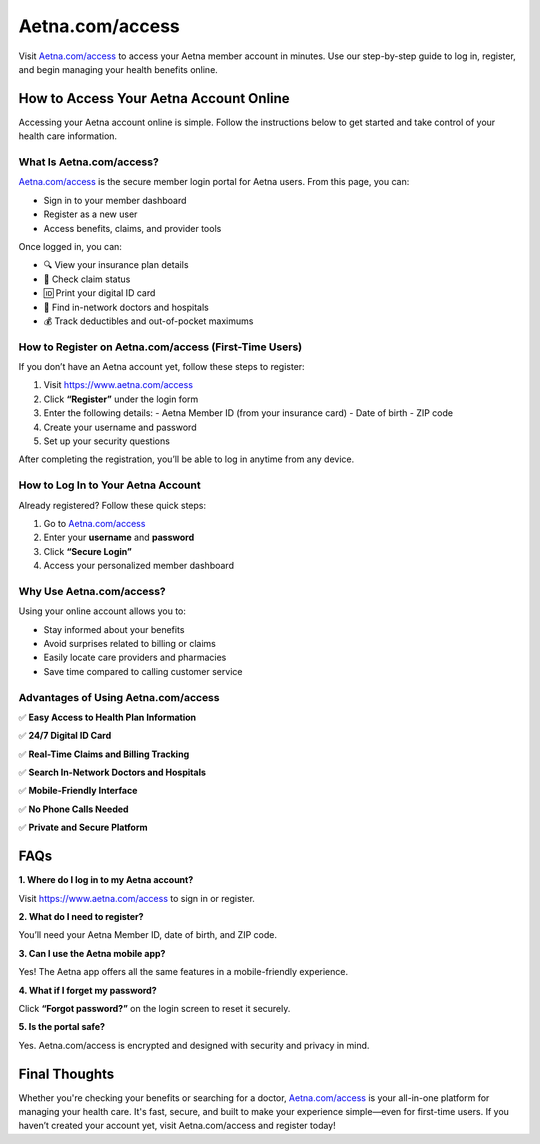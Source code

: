 ===============================
Aetna.com/access
===============================

Visit `Aetna.com/access <#>`_ to access your Aetna member account in minutes. Use our step-by-step guide to log in, register, and begin managing your health benefits online.

.. raw:: html

    <div style="text-align: center; margin: 30px 0;">

.. image:: Button.png
   :alt: Aetna.com/access
   :target: https://www.aetna.com/access

.. raw:: html

    </div>

How to Access Your Aetna Account Online
=======================================

Accessing your Aetna account online is simple. Follow the instructions below to get started and take control of your health care information.

What Is Aetna.com/access?
-------------------------

`Aetna.com/access <#>`_ is the secure member login portal for Aetna users. From this page, you can:

- Sign in to your member dashboard  
- Register as a new user  
- Access benefits, claims, and provider tools  

Once logged in, you can:

- 🔍 View your insurance plan details  

- 🧾 Check claim status  

- 🆔 Print your digital ID card  

- 🏥 Find in-network doctors and hospitals  

- 💰 Track deductibles and out-of-pocket maximums  

How to Register on Aetna.com/access (First-Time Users)
-------------------------------------------------------

If you don’t have an Aetna account yet, follow these steps to register:

1. Visit `https://www.aetna.com/access <https://www.aetna.com/access>`_  
2. Click **“Register”** under the login form  
3. Enter the following details:
   - Aetna Member ID (from your insurance card)  
   - Date of birth  
   - ZIP code  
4. Create your username and password  
5. Set up your security questions  

After completing the registration, you’ll be able to log in anytime from any device.

How to Log In to Your Aetna Account
-----------------------------------

Already registered? Follow these quick steps:

1. Go to `Aetna.com/access <#>`_  

2. Enter your **username** and **password**  

3. Click **“Secure Login”**  

4. Access your personalized member dashboard  

Why Use Aetna.com/access?
--------------------------

Using your online account allows you to:

- Stay informed about your benefits  
- Avoid surprises related to billing or claims  
- Easily locate care providers and pharmacies  
- Save time compared to calling customer service  

Advantages of Using Aetna.com/access
------------------------------------

✅ **Easy Access to Health Plan Information**  

✅ **24/7 Digital ID Card**  

✅ **Real-Time Claims and Billing Tracking**  

✅ **Search In-Network Doctors and Hospitals**  

✅ **Mobile-Friendly Interface**  

✅ **No Phone Calls Needed**  

✅ **Private and Secure Platform**  

FAQs
====

**1. Where do I log in to my Aetna account?**  

Visit `https://www.aetna.com/access <https://www.aetna.com/access>`_ to sign in or register.

**2. What do I need to register?**  

You’ll need your Aetna Member ID, date of birth, and ZIP code.

**3. Can I use the Aetna mobile app?**  

Yes! The Aetna app offers all the same features in a mobile-friendly experience.

**4. What if I forget my password?**  

Click **“Forgot password?”** on the login screen to reset it securely.

**5. Is the portal safe?**  

Yes. Aetna.com/access is encrypted and designed with security and privacy in mind.

Final Thoughts
==============

Whether you're checking your benefits or searching for a doctor, `Aetna.com/access <#>`_ is your all-in-one platform for managing your health care. It's fast, secure, and built to make your experience simple—even for first-time users.  
If you haven’t created your account yet, visit Aetna.com/access and register today!
